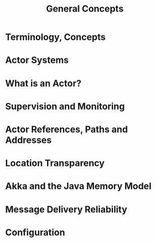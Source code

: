 #+TITLE: General Concepts
#+VERSION: 2.5.16
#+STARTUP: entitiespretty

* Table of Contents                                      :TOC_4_org:noexport:
- [[Terminology, Concepts][Terminology, Concepts]]
- [[Actor Systems][Actor Systems]]
- [[What is an Actor?][What is an Actor?]]
- [[Supervision and Monitoring][Supervision and Monitoring]]
- [[Actor References, Paths and Addresses][Actor References, Paths and Addresses]]
- [[Location Transparency][Location Transparency]]
- [[Akka and the Java Memory Model][Akka and the Java Memory Model]]
- [[Message Delivery Reliability][Message Delivery Reliability]]
- [[Configuration][Configuration]]

* Terminology, Concepts
* Actor Systems
* What is an Actor?
* Supervision and Monitoring
* Actor References, Paths and Addresses
* Location Transparency
* Akka and the Java Memory Model
* Message Delivery Reliability
* Configuration

